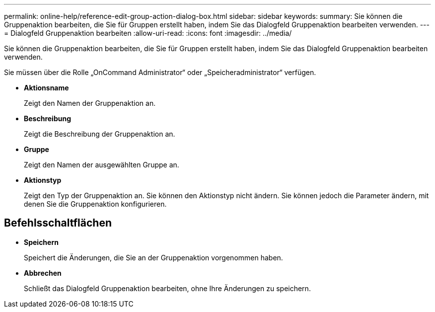 ---
permalink: online-help/reference-edit-group-action-dialog-box.html 
sidebar: sidebar 
keywords:  
summary: Sie können die Gruppenaktion bearbeiten, die Sie für Gruppen erstellt haben, indem Sie das Dialogfeld Gruppenaktion bearbeiten verwenden. 
---
= Dialogfeld Gruppenaktion bearbeiten
:allow-uri-read: 
:icons: font
:imagesdir: ../media/


[role="lead"]
Sie können die Gruppenaktion bearbeiten, die Sie für Gruppen erstellt haben, indem Sie das Dialogfeld Gruppenaktion bearbeiten verwenden.

Sie müssen über die Rolle „OnCommand Administrator“ oder „Speicheradministrator“ verfügen.

* *Aktionsname*
+
Zeigt den Namen der Gruppenaktion an.

* *Beschreibung*
+
Zeigt die Beschreibung der Gruppenaktion an.

* *Gruppe*
+
Zeigt den Namen der ausgewählten Gruppe an.

* *Aktionstyp*
+
Zeigt den Typ der Gruppenaktion an. Sie können den Aktionstyp nicht ändern. Sie können jedoch die Parameter ändern, mit denen Sie die Gruppenaktion konfigurieren.





== Befehlsschaltflächen

* *Speichern*
+
Speichert die Änderungen, die Sie an der Gruppenaktion vorgenommen haben.

* *Abbrechen*
+
Schließt das Dialogfeld Gruppenaktion bearbeiten, ohne Ihre Änderungen zu speichern.


